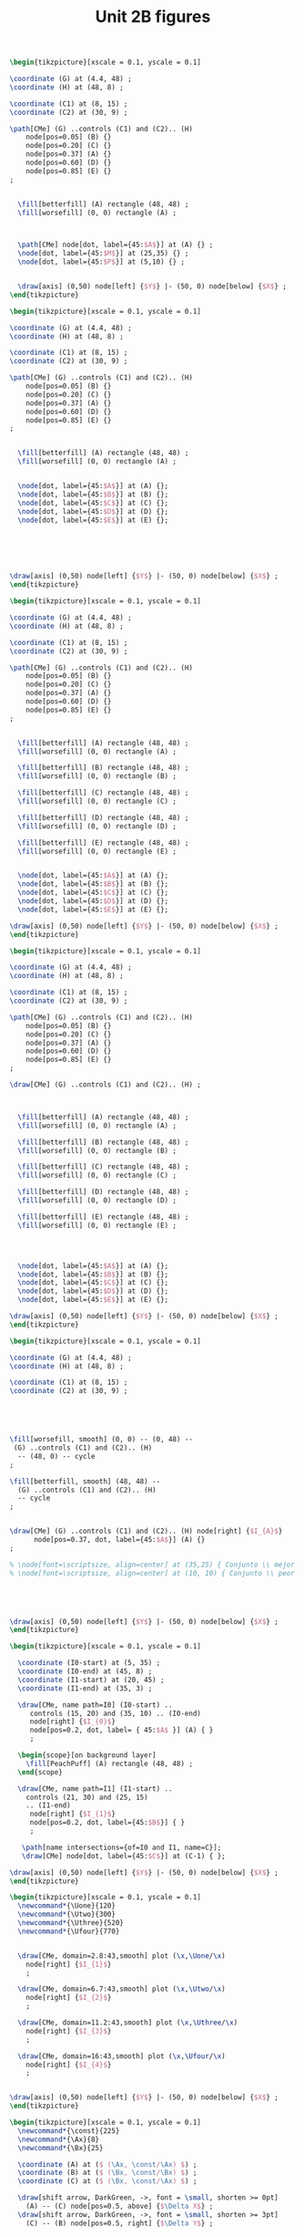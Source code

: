 #+STARTUP: indent hidestars content

#+TITLE: Unit 2B figures

#+OPTIONS: header-args: latex :exports source :eval no :mkdirp yes

#+begin_src latex :tangle fig-2B_1004-ci02.tex :noweb yes
\begin{tikzpicture}[xscale = 0.1, yscale = 0.1]

\coordinate (G) at (4.4, 48) ;
\coordinate (H) at (48, 8) ;

\coordinate (C1) at (8, 15) ;
\coordinate (C2) at (30, 9) ;

\path[CMe] (G) ..controls (C1) and (C2).. (H)
    node[pos=0.05] (B) {}
    node[pos=0.20] (C) {}
    node[pos=0.37] (A) {}
    node[pos=0.60] (D) {}
    node[pos=0.85] (E) {}
;


  \fill[betterfill] (A) rectangle (48, 48) ;
  \fill[worsefill] (0, 0) rectangle (A) ;



  \path[CMe] node[dot, label={45:$A$}] at (A) {} ;
  \node[dot, label={45:$M$}] at (25,35) {} ;
  \node[dot, label={45:$P$}] at (5,10) {} ;


  \draw[axis] (0,50) node[left] {$Y$} |- (50, 0) node[below] {$X$} ;
\end{tikzpicture}
#+end_src

#+begin_src latex :tangle fig-2B_1004-ci03.tex :noweb yes
\begin{tikzpicture}[xscale = 0.1, yscale = 0.1]

\coordinate (G) at (4.4, 48) ;
\coordinate (H) at (48, 8) ;

\coordinate (C1) at (8, 15) ;
\coordinate (C2) at (30, 9) ;

\path[CMe] (G) ..controls (C1) and (C2).. (H)
    node[pos=0.05] (B) {}
    node[pos=0.20] (C) {}
    node[pos=0.37] (A) {}
    node[pos=0.60] (D) {}
    node[pos=0.85] (E) {}
;


  \fill[betterfill] (A) rectangle (48, 48) ;
  \fill[worsefill] (0, 0) rectangle (A) ;


  \node[dot, label={45:$A$}] at (A) {};
  \node[dot, label={45:$B$}] at (B) {};
  \node[dot, label={45:$C$}] at (C) {};
  \node[dot, label={45:$D$}] at (D) {};
  \node[dot, label={45:$E$}] at (E) {};






\draw[axis] (0,50) node[left] {$Y$} |- (50, 0) node[below] {$X$} ;
\end{tikzpicture}
#+end_src

#+begin_src latex :tangle fig-2B_1004-ci04.tex :noweb yes
\begin{tikzpicture}[xscale = 0.1, yscale = 0.1]

\coordinate (G) at (4.4, 48) ;
\coordinate (H) at (48, 8) ;

\coordinate (C1) at (8, 15) ;
\coordinate (C2) at (30, 9) ;

\path[CMe] (G) ..controls (C1) and (C2).. (H)
    node[pos=0.05] (B) {}
    node[pos=0.20] (C) {}
    node[pos=0.37] (A) {}
    node[pos=0.60] (D) {}
    node[pos=0.85] (E) {}
;


  \fill[betterfill] (A) rectangle (48, 48) ;
  \fill[worsefill] (0, 0) rectangle (A) ;

  \fill[betterfill] (B) rectangle (48, 48) ;
  \fill[worsefill] (0, 0) rectangle (B) ;

  \fill[betterfill] (C) rectangle (48, 48) ;
  \fill[worsefill] (0, 0) rectangle (C) ;

  \fill[betterfill] (D) rectangle (48, 48) ;
  \fill[worsefill] (0, 0) rectangle (D) ;

  \fill[betterfill] (E) rectangle (48, 48) ;
  \fill[worsefill] (0, 0) rectangle (E) ;


  \node[dot, label={45:$A$}] at (A) {};
  \node[dot, label={45:$B$}] at (B) {};
  \node[dot, label={45:$C$}] at (C) {};
  \node[dot, label={45:$D$}] at (D) {};
  \node[dot, label={45:$E$}] at (E) {};

\draw[axis] (0,50) node[left] {$Y$} |- (50, 0) node[below] {$X$} ;
\end{tikzpicture}
#+end_src

#+begin_src latex :tangle fig-2B_1004-ci05.tex :noweb yes
\begin{tikzpicture}[xscale = 0.1, yscale = 0.1]

\coordinate (G) at (4.4, 48) ;
\coordinate (H) at (48, 8) ;

\coordinate (C1) at (8, 15) ;
\coordinate (C2) at (30, 9) ;

\path[CMe] (G) ..controls (C1) and (C2).. (H)
    node[pos=0.05] (B) {}
    node[pos=0.20] (C) {}
    node[pos=0.37] (A) {}
    node[pos=0.60] (D) {}
    node[pos=0.85] (E) {}
;

\draw[CMe] (G) ..controls (C1) and (C2).. (H) ;



  \fill[betterfill] (A) rectangle (48, 48) ;
  \fill[worsefill] (0, 0) rectangle (A) ;

  \fill[betterfill] (B) rectangle (48, 48) ;
  \fill[worsefill] (0, 0) rectangle (B) ;

  \fill[betterfill] (C) rectangle (48, 48) ;
  \fill[worsefill] (0, 0) rectangle (C) ;

  \fill[betterfill] (D) rectangle (48, 48) ;
  \fill[worsefill] (0, 0) rectangle (D) ;

  \fill[betterfill] (E) rectangle (48, 48) ;
  \fill[worsefill] (0, 0) rectangle (E) ;




  \node[dot, label={45:$A$}] at (A) {};
  \node[dot, label={45:$B$}] at (B) {};
  \node[dot, label={45:$C$}] at (C) {};
  \node[dot, label={45:$D$}] at (D) {};
  \node[dot, label={45:$E$}] at (E) {};

\draw[axis] (0,50) node[left] {$Y$} |- (50, 0) node[below] {$X$} ;
\end{tikzpicture}
#+end_src

#+begin_src latex :tangle fig-2B_1004-ci06.tex :noweb yes
\begin{tikzpicture}[xscale = 0.1, yscale = 0.1]

\coordinate (G) at (4.4, 48) ;
\coordinate (H) at (48, 8) ;

\coordinate (C1) at (8, 15) ;
\coordinate (C2) at (30, 9) ;





\fill[worsefill, smooth] (0, 0) -- (0, 48) --
 (G) ..controls (C1) and (C2).. (H)
  -- (48, 0) -- cycle
;

\fill[betterfill, smooth] (48, 48) --
  (G) ..controls (C1) and (C2).. (H)
  -- cycle
;


\draw[CMe] (G) ..controls (C1) and (C2).. (H) node[right] {$I_{A}$}
      node[pos=0.37, dot, label={45:$A$}] (A) {}
;

% \node[font=\scriptsize, align=center] at (35,25) { Conjunto \\ mejor };
% \node[font=\scriptsize, align=center] at (10, 10) { Conjunto \\ peor };





\draw[axis] (0,50) node[left] {$Y$} |- (50, 0) node[below] {$X$} ;
\end{tikzpicture}
#+end_src

#+begin_src latex :tangle fig-2B_1004-tr01.tex :noweb yes
\begin{tikzpicture}[xscale = 0.1, yscale = 0.1]

  \coordinate (I0-start) at (5, 35) ;
  \coordinate (I0-end) at (45, 8) ;
  \coordinate (I1-start) at (20, 45) ;
  \coordinate (I1-end) at (35, 3) ;

  \draw[CMe, name path=I0] (I0-start) ..
     controls (15, 20) and (35, 10) .. (I0-end)
     node[right] {$I_{0}$}
     node[pos=0.2, dot, label= { 45:$A$ }] (A) { }
     ;

  \begin{scope}[on background layer]
    \fill[PeachPuff] (A) rectangle (48, 48) ;
  \end{scope}

  \draw[CMe, name path=I1] (I1-start) ..
    controls (21, 30) and (25, 15)
    .. (I1-end)
     node[right] {$I_{1}$}
     node[pos=0.2, dot, label={45:$B$}] { }
     ;

   \path[name intersections={of=I0 and I1, name=C}];
   \draw[CMe] node[dot, label={45:$C$}] at (C-1) { };

\draw[axis] (0,50) node[left] {$Y$} |- (50, 0) node[below] {$X$} ;
\end{tikzpicture}
#+end_src

#+begin_src latex :tangle fig-2B_1004-map01.tex :noweb yes
\begin{tikzpicture}[xscale = 0.1, yscale = 0.1]
  \newcommand*{\Uone}{120}
  \newcommand*{\Utwo}{300}
  \newcommand*{\Uthree}{520}
  \newcommand*{\Ufour}{770}


  \draw[CMe, domain=2.8:43,smooth] plot (\x,\Uone/\x)
    node[right] {$I_{1}$}
    ;

  \draw[CMe, domain=6.7:43,smooth] plot (\x,\Utwo/\x)
    node[right] {$I_{2}$}
    ;

  \draw[CMe, domain=11.2:43,smooth] plot (\x,\Uthree/\x)
    node[right] {$I_{3}$}
    ;

  \draw[CMe, domain=16:43,smooth] plot (\x,\Ufour/\x)
    node[right] {$I_{4}$}
    ;


\draw[axis] (0,50) node[left] {$Y$} |- (50, 0) node[below] {$X$} ;
\end{tikzpicture}
#+end_src

#+begin_src latex :tangle fig-2B_1004-rms01.tex :noweb yes
\begin{tikzpicture}[xscale = 0.1, yscale = 0.1]
  \newcommand*{\const}{225}
  \newcommand*{\Ax}{8}
  \newcommand*{\Bx}{25}

  \coordinate (A) at ($ (\Ax, \const/\Ax) $) ;
  \coordinate (B) at ($ (\Bx, \const/\Bx) $) ;
  \coordinate (C) at ($ (\Bx, \const/\Ax) $) ;

  \draw[shift arrow, DarkGreen, ->, font = \small, shorten >= 0pt]
    (A) -- (C) node[pos=0.5, above] {$\Delta X$} ;
  \draw[shift arrow, DarkGreen, ->, font = \small, shorten >= 3pt]
    (C) -- (B) node[pos=0.5, right] {$\Delta Y$} ;


  \draw[CMe, domain=5:45,smooth] plot (\x,\const/\x) node[right] {$I_{0}$}
    node[dot, label={-135:$A$}] at (A) {}
    node[dot, label={-135:$B$}] at (B) {}
    ;


\draw[axis] (0,50) node[left] {$Y$} |- (50, 0) node[below] {$X$} ;
\end{tikzpicture}
#+end_src

#+begin_src latex :tangle fig-2B_1004-rms02.tex :noweb yes
\begin{tikzpicture}[xscale = 0.1, yscale = 0.1]
  \newcommand*{\const}{225}
  \newcommand*{\Ax}{8}
  \newcommand*{\Bx}{25}
  \newcommand*{\Adx}{3}
  \newcommand*{\Bdx}{8}


  \coordinate (A) at ($ (\Ax, \const/\Ax) $) ;
  \coordinate (Atg) at ($ (1, {-\const/(\Ax*\Ax)}) $) ;
  \coordinate (A1) at ($ (A) -\Adx*(Atg) $) ;
  \coordinate (A2) at ($ (A) +\Adx*(Atg) $) ;


  % \coordinate (B) at ($ (\Bx, \const/\Bx) $) ;
  % \coordinate (Btg) at ($ (1, {-\const/(\Bx*\Bx)}) $) ;
  % \coordinate (B1) at ($ (B) -\Bdx*(Btg) $) ;
  % \coordinate (B2) at ($ (B) +\Bdx*(Btg) $) ;

  % \draw[IMe]  (B1) --  (B2) ;



  \draw[CMe, domain=5:45,smooth] plot (\x,\const/\x) node[right] {$I_{0}$};
  \draw[curve, DarkGreen]  (A1) --  (A2) ;
  \node[dot, label={45:$A$}] at (A) {} ;

\draw[axis] (0,50) node[left] {$Y$} |- (50, 0) node[below] {$X$} ;
\end{tikzpicture}
#+end_src

#+begin_src latex :tangle fig-2B_1004-rms03.tex :noweb yes
\begin{tikzpicture}[xscale = 0.1, yscale = 0.1]
  \newcommand*{\const}{225}
  \newcommand*{\Ax}{8}
  \newcommand*{\Bx}{25}
  \newcommand*{\Adx}{3}
  \newcommand*{\Bdx}{8}


  \coordinate (A) at ($ (\Ax, \const/\Ax) $) ;
  \coordinate (Atg) at ($ (1, {-\const/(\Ax*\Ax)}) $) ;
  \coordinate (A1) at ($ (A) -\Adx*(Atg) $) ;
  \coordinate (A2) at ($ (A) +\Adx*(Atg) $) ;


  \coordinate (B) at ($ (\Bx, \const/\Bx) $) ;
  \coordinate (Btg) at ($ (1, {-\const/(\Bx*\Bx)}) $) ;
  \coordinate (B1) at ($ (B) -\Bdx*(Btg) $) ;
  \coordinate (B2) at ($ (B) +\Bdx*(Btg) $) ;





  \draw[CMe, domain=5:45,smooth] plot (\x,\const/\x) node[right] {$I_{0}$};
  \draw[curve, DarkGreen]  (A1) --  (A2) ;
  \node[dot, label={45:$A$}] at (A) {} ;

  \draw[curve, DarkGreen]  (B1) --  (B2) ;
  \node[dot, label={45:$B$}] at (B) {} ;


\draw[axis] (0,50) node[left] {$Y$} |- (50, 0) node[below] {$X$} ;
\end{tikzpicture}
#+end_src

#+begin_src latex :tangle fig-2B_1004-nreg01.tex :noweb yes
\begin{tikzpicture}[xscale = 0.1, yscale = 0.1]
  \newcommand*{\Xcoord}{15}
  \newcommand*{\Ycoord}{10}
  \newcommand*{\slope}{\Ycoord/\Xcoord}


  \foreach \i in {0, 1, 2, 3}
     \draw[CMe]
       node (A) at ($ (\Xcoord, 0) + \i*(10, 0) $) {}
       node (B) at ($ (0, \Ycoord) + \i*\slope*(0, 10) $) {}
       (A) -- (B)
       node[pos=0.35, font=\footnotesize, right=2pt] { $I_{\i}$ } ;

  \draw[shift arrow, ->, shorten <= 6pt]
       ($ (A)!0.5!(B) $) --
       ($ (A)!0.5!(B)!10cm!90:(A) $) ;

\draw[axis] (0,50) node[left] {$Y$} |- (50, 0) node[below] {$X$} ;
\end{tikzpicture}
#+end_src

#+begin_src latex :tangle fig-2B_1004-nreg02.tex :noweb yes
\begin{tikzpicture}[xscale = 0.1, yscale = 0.1]
  \newcommand*{\Xcoord}{4}
  \newcommand*{\Ycoord}{3}
  \newcommand*{\dX}{7.5}
  \newcommand*{\dY}{5}

  \foreach \i in {0, 1, 2, 3}
     \draw[CMe] ($ (\Xcoord, 45) + \i*(\dX, 0) $) |-
         ($ (45, \Ycoord) + \i*(0, \dY) $)
       node[font=\footnotesize, right] { $I_{\i}$ } ;

  \coordinate (A) at ($ (\Xcoord, \Ycoord) + 3*(\dX, \dY) $);
  \coordinate (B) at ($ (\Xcoord, \Ycoord) + 4*(\dX, \dY) $);
  \draw[shift arrow, ->, shorten <= 6pt]   (A) -- ($ (A)!10cm!(B) $) ;


\draw[axis] (0,50) node[left] {$Y$} |- (50, 0) node[below] {$X$} ;
\end{tikzpicture}
#+end_src

#+begin_src latex :tangle fig-2B_1004-nreg03.tex :noweb yes
\begin{tikzpicture}[xscale = 0.1, yscale = 0.1]
  \newcommand{\Xcoord}{10}
  \newcommand{\dX}{8}


  \foreach \i in {0, 1, 2, 3 }
     \draw[CMe] ($ (\Xcoord, 0) + \i*(\dX, 0) $) --
         ($ (\Xcoord, 45) + \i*(\dX, 0) $)
       node[font=\footnotesize, above] { $I_{\i}$ } ;

  \coordinate (A) at ($ (\Xcoord, 22.5) + 3*(\dX, 0) $);
  \coordinate (B) at ($ (\Xcoord, 22.5) + 4*(\dX, 0) $);
  \draw[shift arrow, ->, shorten <= 6pt]   (A) -- ($ (A)!10cm!(B) $) ;


\draw[axis] (0,50) node[left] {$Y$} |- (50, 0) node[below] {$X$} ;
\end{tikzpicture}
#+end_src

#+begin_src latex :tangle fig-2B_1004-nreg04.tex :noweb yes
\begin{tikzpicture}[xscale = 0.1, yscale = 0.1]
  \newcommand*{\Sx}{20}
  \newcommand*{\Sy}{5}
  \newcommand*{\Ex}{45}
  \newcommand*{\Ey}{28}
  \newcommand*{\dX}{6}
  \newcommand*{\dY}{8}


  \foreach \i/\nm in {0/A, 1/B, 2/C, 3/D}
     \draw[CMe] ($ (\Sx, \Sy) - \i*(\dX, -\dX) $) ..
         controls +(5:12cm) and +(260:8cm) ..
         ($ (\Ex, \Ey) - \i*(\dX, -\dX) $)
       node[font=\footnotesize, above] { $I_{\i}$ }
       node[pos=0.55] (\nm) { };

  \draw[shift arrow, ->, shorten <= 6pt]   (D) -- ($ (D)!12cm!180:(C) $) ;


\draw[axis] (0,50) node[left] {$Y$} |- (50, 0) node[below] {$X$} ;
\end{tikzpicture}
#+end_src

#+begin_src latex :tangle fig-2B_1004-fu01.tex :noweb yes
\begin{tikzpicture}[xscale = 0.1, yscale = 0.1]
  \newcommand*{\Uone}{120}
  \newcommand*{\Utwo}{300}
  \newcommand*{\Uthree}{520}
  \newcommand*{\Ufour}{770}


  % \draw[CMe, domain=2.8:43,smooth] plot (\x,\Uone/\x)
  %   node[right, font=\footnotesize] {$U = 120$}
  %   ;

  \draw[help lines] (0, 20) node[left] {$20$}  -|
     (15, 0) node[below] {$15$} ;
  \draw[CMe, domain=6.7:35,smooth] plot (\x,\Utwo/\x)
    node[right, font=\footnotesize] {$U  = 300$}
    ;

  \node[dot, label=45:{$A$}] at (15, 20) {};

  % \draw[CMe, domain=11.2:43,smooth] plot (\x,\Uthree/\x)
  %   node[right, font=\footnotesize] {$U = 520$}
  %   ;

  % \draw[CMe, domain=16:43,smooth] plot (\x,\Ufour/\x)
  %   node[right, font=\footnotesize] {$U  = 770$}
  %   ;


\draw[axis] (0,50) node[left] {$Y$} |- (50, 0) node[below] {$X$} ;
\end{tikzpicture}
#+end_src

#+begin_src latex :tangle fig-2B_1004-map02.tex :noweb yes
\begin{tikzpicture}[xscale = 0.1, yscale = 0.1]
  \newcommand*{\Uone}{120}
  \newcommand*{\Utwo}{300}
  \newcommand*{\Uthree}{520}
  \newcommand*{\Ufour}{770}


  \draw[CMe, domain=2.8:35,smooth] plot (\x,\Uone/\x)
    node[right, font=\footnotesize] {$U = 120$}
    ;

  % \draw[help lines] (0, 20) node[left] {$20$}  -|
  %    (15, 0) node[below] {$15$} ;
  \draw[CMe, domain=6.7:35,smooth] plot (\x,\Utwo/\x)
    node[right, font=\footnotesize] {$U  = 300$}
    ;

  % \node[dot, label=45:{$A$}] at (15, 20) {};

  \draw[CMe, domain=11.2:35,smooth] plot (\x,\Uthree/\x)
    node[right, font=\footnotesize] {$U = 520$}
    ;

  \draw[CMe, domain=16:35,smooth] plot (\x,\Ufour/\x)
    node[right, font=\footnotesize] {$U  = 770$}
    ;


\draw[axis] (0,50) node[left] {$Y$} |- (50, 0) node[below] {$X$} ;
\end{tikzpicture}
#+end_src

#+begin_src latex :tangle fig-2B_1004-map03.tex :noweb yes
\begin{tikzpicture}[xscale = 0.1, yscale = 0.1]
  \newcommand*{\Uone}{120}
  \newcommand*{\Utwo}{300}
  \newcommand*{\Uthree}{520}
  \newcommand*{\Ufour}{770}


  \draw[CMe, domain=2.8:35,smooth] plot (\x,\Uone/\x)
    node[right, font=\footnotesize] {$V = 10.95$}
    ;

  % \draw[help lines] (0, 20) node[left] {$20$}  -|
  %    (15, 0) node[below] {$15$} ;
  \draw[CMe, domain=6.7:35,smooth] plot (\x,\Utwo/\x)
    node[right, font=\footnotesize] {$V  = 17.32$}
    ;

  % \node[dot, label=45:{$A$}] at (15, 20) {};

  \draw[CMe, domain=11.2:35,smooth] plot (\x,\Uthree/\x)
    node[right, font=\footnotesize] {$V = 22.80$}
    ;

  \draw[CMe, domain=16:35,smooth] plot (\x,\Ufour/\x)
    node[right, font=\footnotesize] {$V  = 27.75$}
    ;


\draw[axis] (0,50) node[left] {$Y$} |- (50, 0) node[below] {$X$} ;
\end{tikzpicture}
#+end_src

#+begin_src latex :tangle fig-2B_1004-fu02.tex :noweb yes
\begin{tikzpicture}[xscale = 0.1, yscale = 0.1]
  \newcommand*{\Uone}{120}
  \newcommand*{\Utwo}{300}
  \newcommand*{\Uthree}{520}
  \newcommand*{\Ufour}{770}


  % \draw[CMe, domain=2.8:43,smooth] plot (\x,\Uone/\x)
  %   node[right, font=\footnotesize] {$U = 120$}
  %   ;

  \draw[help lines] (0, 20) node[left] {$20$}  -|
     (15, 0) node[below] {$15$} ;
  \draw[CMe, domain=6.7:35,smooth] plot (\x,\Utwo/\x)
    node[right, font=\footnotesize] {$U  = 300$}
    ;

 \newcommand*{\const}{225}
 \newcommand*{\Ax}{15}
 \newcommand*{\Adx}{6}



  \coordinate (A) at ($ (15, 20) $) ;
  \coordinate (Atg) at ($ (1, {-\Utwo/(\Ax*\Ax)}) $) ;
  \coordinate (A1) at ($ (A) -\Adx*(Atg) $) ;
  \coordinate (A2) at ($ (A) +\Adx*(Atg) $) ;

  \draw[curve, DarkGreen]  (A1) --  (A2) ;


  \node[dot, label=45:{$A$}] at (15, 20) {};

  % \draw[CMe, domain=11.2:43,smooth] plot (\x,\Uthree/\x)
  %   node[right, font=\footnotesize] {$U = 520$}
  %   ;

  % \draw[CMe, domain=16:43,smooth] plot (\x,\Ufour/\x)
  %   node[right, font=\footnotesize] {$U  = 770$}
  %   ;


\draw[axis] (0,50) node[left] {$Y$} |- (50, 0) node[below] {$X$} ;
\end{tikzpicture}
#+end_src
